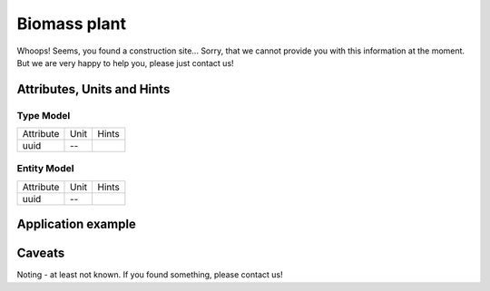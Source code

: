 .. _bm_model:

Biomass plant
-------------
Whoops!
Seems, you found a construction site...
Sorry, that we cannot provide you with this information at the moment.
But we are very happy to help you, please just contact us!

.. _bm_attributes:

Attributes, Units and Hints
^^^^^^^^^^^^^^^^^^^^^^^^^^^

.. _bm_type_attributes:

Type Model
""""""""""

+-----------+------+-------+
| Attribute | Unit | Hints |
+-----------+------+-------+
| uuid      | --   |       |
+-----------+------+-------+

.. _bm_entity_attributes:

Entity Model
""""""""""""

+-----------+------+-------+
| Attribute | Unit | Hints |
+-----------+------+-------+
| uuid      | --   |       |
+-----------+------+-------+

.. _bm_example:

Application example
^^^^^^^^^^^^^^^^^^^
.. code-block:: java
  :linenos:

  NodeInput node = new NodeInput(
      UUID.fromString("4ca90220-74c2-4369-9afa-a18bf068840d"),
      "node_a",
      profBroccoli,
      defaultOperationTime,
      Quantities.getQuantity(1d, PU),
      true,
      geoJsonReader.read("{ \"type\": \"Point\", \"coordinates\": [7.411111, 51.492528] }") as Point,
      GermanVoltageLevelUtils.EHV_380KV,
      1
    )

.. _bm_caveats:

Caveats
^^^^^^^
Noting - at least not known.
If you found something, please contact us!
